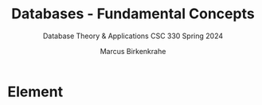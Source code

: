 #+TITLE: Databases - Fundamental Concepts
#+AUTHOR:Marcus Birkenkrahe
#+SUBTITLE:Database Theory & Applications CSC 330 Spring 2024
#+STARTUP:overview hideblocks indent
#+OPTIONS: toc:nil num:nil ^:nil
* Element
